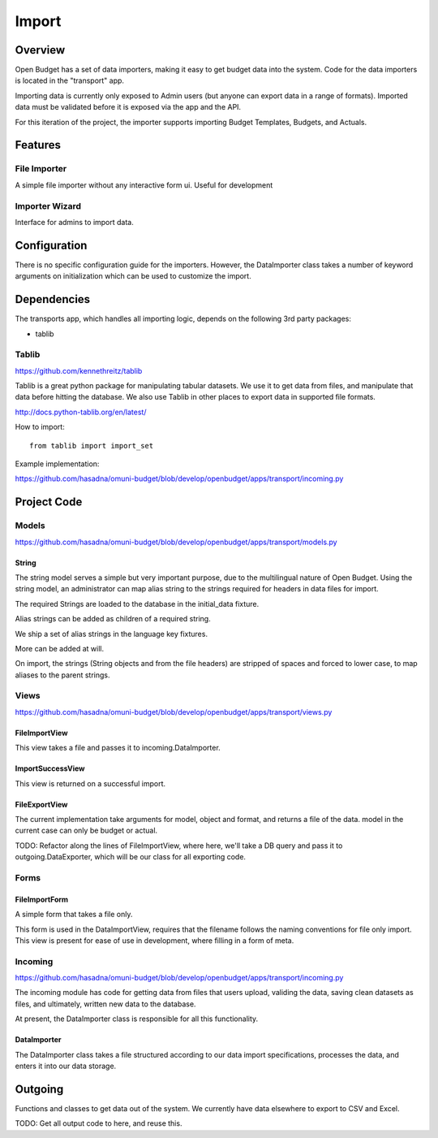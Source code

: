 Import
======

Overview
--------

Open Budget has a set of data importers, making it easy to get budget data into the system. Code for the data importers is located in the "transport" app.

Importing data is currently only exposed to Admin users (but anyone can export data in a range of formats). Imported data must be validated before it is exposed via the app and the API.

For this iteration of the project, the importer supports importing Budget Templates, Budgets, and Actuals.

Features
--------

File Importer
~~~~~~~~~~~~~

A simple file importer without any interactive form ui. Useful for development

Importer Wizard
~~~~~~~~~~~~~~~

Interface for admins to import data.

Configuration
-------------

There is no specific configuration guide for the importers. However, the DataImporter class takes a number of keyword arguments on initialization which can be used to customize the import.

Dependencies
------------

The transports app, which handles all importing logic, depends on the following 3rd party packages:

* tablib

Tablib
~~~~~~

https://github.com/kennethreitz/tablib

Tablib is a great python package for manipulating tabular datasets. We use it to get data from files, and manipulate that data before hitting the database. We also use Tablib in other places to export data in supported file formats.

http://docs.python-tablib.org/en/latest/

How to import::

    from tablib import import_set

Example implementation:

https://github.com/hasadna/omuni-budget/blob/develop/openbudget/apps/transport/incoming.py

Project Code
------------

Models
~~~~~~

https://github.com/hasadna/omuni-budget/blob/develop/openbudget/apps/transport/models.py

String
++++++

The string model serves a simple but very important purpose, due to the multilingual nature of Open Budget. Using the string model, an administrator can map alias string to the strings required for headers in data files for import.

The required Strings are loaded to the database in the initial_data fixture.

Alias strings can be added as children of a required string.

We ship a set of alias strings in the language key fixtures.

More can be added at will.

On import, the strings (String objects and from the file headers) are stripped of spaces and forced to lower case, to map aliases to the parent strings.

Views
~~~~~

https://github.com/hasadna/omuni-budget/blob/develop/openbudget/apps/transport/views.py

FileImportView
++++++++++++++

This view takes a file and passes it to incoming.DataImporter.

ImportSuccessView
+++++++++++++++++

This view is returned on a successful import.

FileExportView
++++++++++++++

The current implementation take arguments for model, object and format, and returns a file of the data. model in the current case can only be budget or actual.

TODO: Refactor along the lines of FileImportView, where here, we'll take a DB query and pass it to outgoing.DataExporter, which will be our class for all exporting code.

Forms
~~~~~

FileImportForm
++++++++++++++

A simple form that takes a file only.

This form is used in the DataImportView, requires that the filename follows the naming conventions for file only import. This view is present for ease of use in development, where filling in a form of meta.

Incoming
~~~~~~~~

https://github.com/hasadna/omuni-budget/blob/develop/openbudget/apps/transport/incoming.py

The incoming module has code for getting data from files that users upload, validing the data, saving clean datasets as files, and ultimately, written new data to the database.

At present, the DataImporter class is responsible for all this functionality.

DataImporter
++++++++++++

The DataImporter class takes a file structured according to our data import specifications, processes the data, and enters it into our data storage.


Outgoing
--------

Functions and classes to get data out of the system. We currently have data elsewhere to export to CSV and Excel.

TODO: Get all output code to here, and reuse this.
